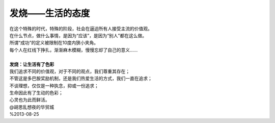 发烧——生活的态度
==================

| 在这个特殊的时代，特殊的阶段，社会在逼迫所有人接受主流的价值观。
| 在什么节点，做什么事情，是因为“应该”，是因为“别人”都在这么做。
| 所谓“成功”的定义被限制在10度内狭小夹角。
| 每个人在红线下挣扎，渐渐麻木模糊，慢慢忘却了自己的意义......
|
| **发烧：让生活有了色彩**
| 我们追求不同的价值观，对于不同的观点，我们尊重其存在；
| 不管这是多巴胺奖励机制，还是我们热爱生活的方式，我们一直在追求；
| 不谈理想，仅仅是一种执念，抑或一份追求；
| 生命因此有了生动的色彩；
| 心灵也为此而鲜活。

| @胡思乱想夜的华贸城
| %2013-08-25
